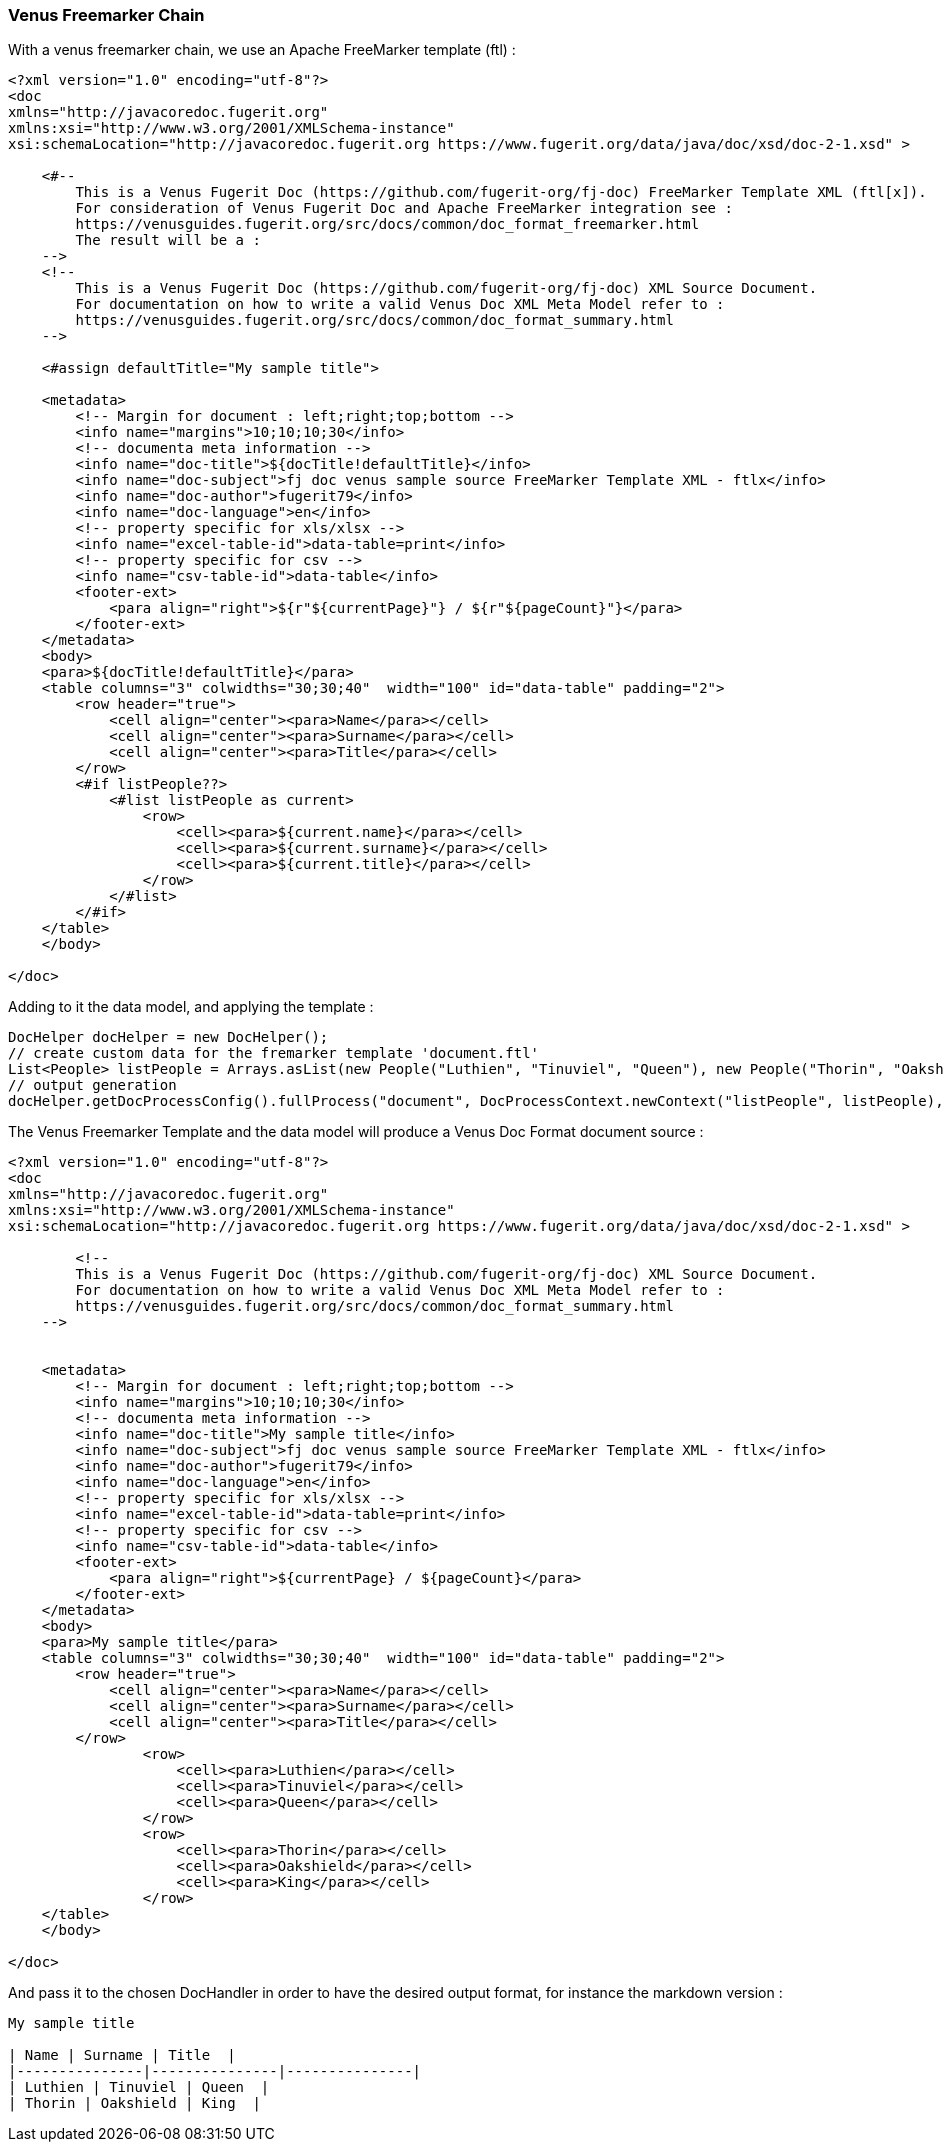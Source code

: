 [#doc-freemarker-chain]
=== Venus Freemarker Chain

With a venus freemarker chain, we use an Apache FreeMarker template (ftl) :

[source,ftl]
----
<?xml version="1.0" encoding="utf-8"?>
<doc
xmlns="http://javacoredoc.fugerit.org"
xmlns:xsi="http://www.w3.org/2001/XMLSchema-instance"
xsi:schemaLocation="http://javacoredoc.fugerit.org https://www.fugerit.org/data/java/doc/xsd/doc-2-1.xsd" >

    <#--
        This is a Venus Fugerit Doc (https://github.com/fugerit-org/fj-doc) FreeMarker Template XML (ftl[x]).
        For consideration of Venus Fugerit Doc and Apache FreeMarker integration see :
        https://venusguides.fugerit.org/src/docs/common/doc_format_freemarker.html
        The result will be a :
    -->
    <!--
        This is a Venus Fugerit Doc (https://github.com/fugerit-org/fj-doc) XML Source Document.
        For documentation on how to write a valid Venus Doc XML Meta Model refer to :
        https://venusguides.fugerit.org/src/docs/common/doc_format_summary.html
    -->

    <#assign defaultTitle="My sample title">

    <metadata>
        <!-- Margin for document : left;right;top;bottom -->
        <info name="margins">10;10;10;30</info>
        <!-- documenta meta information -->
        <info name="doc-title">${docTitle!defaultTitle}</info>
        <info name="doc-subject">fj doc venus sample source FreeMarker Template XML - ftlx</info>
        <info name="doc-author">fugerit79</info>
        <info name="doc-language">en</info>
        <!-- property specific for xls/xlsx -->
        <info name="excel-table-id">data-table=print</info>
        <!-- property specific for csv -->
        <info name="csv-table-id">data-table</info>
        <footer-ext>
            <para align="right">${r"${currentPage}"} / ${r"${pageCount}"}</para>
        </footer-ext>
    </metadata>
    <body>
    <para>${docTitle!defaultTitle}</para>
    <table columns="3" colwidths="30;30;40"  width="100" id="data-table" padding="2">
        <row header="true">
            <cell align="center"><para>Name</para></cell>
            <cell align="center"><para>Surname</para></cell>
            <cell align="center"><para>Title</para></cell>
        </row>
        <#if listPeople??>
            <#list listPeople as current>
                <row>
                    <cell><para>${current.name}</para></cell>
                    <cell><para>${current.surname}</para></cell>
                    <cell><para>${current.title}</para></cell>
                </row>
            </#list>
        </#if>
    </table>
    </body>

</doc>
----

Adding to it the data model, and applying the template :

[source,java]
----
DocHelper docHelper = new DocHelper();
// create custom data for the fremarker template 'document.ftl'
List<People> listPeople = Arrays.asList(new People("Luthien", "Tinuviel", "Queen"), new People("Thorin", "Oakshield", "King"));
// output generation
docHelper.getDocProcessConfig().fullProcess("document", DocProcessContext.newContext("listPeople", listPeople), handlerId, baos);
----

The Venus Freemarker Template and the data model will produce a Venus Doc Format document source :

[source,xml]
----
<?xml version="1.0" encoding="utf-8"?>
<doc
xmlns="http://javacoredoc.fugerit.org"
xmlns:xsi="http://www.w3.org/2001/XMLSchema-instance"
xsi:schemaLocation="http://javacoredoc.fugerit.org https://www.fugerit.org/data/java/doc/xsd/doc-2-1.xsd" >

        <!--
        This is a Venus Fugerit Doc (https://github.com/fugerit-org/fj-doc) XML Source Document.
        For documentation on how to write a valid Venus Doc XML Meta Model refer to :
        https://venusguides.fugerit.org/src/docs/common/doc_format_summary.html
    -->


    <metadata>
        <!-- Margin for document : left;right;top;bottom -->
        <info name="margins">10;10;10;30</info>
        <!-- documenta meta information -->
        <info name="doc-title">My sample title</info>
        <info name="doc-subject">fj doc venus sample source FreeMarker Template XML - ftlx</info>
        <info name="doc-author">fugerit79</info>
        <info name="doc-language">en</info>
        <!-- property specific for xls/xlsx -->
        <info name="excel-table-id">data-table=print</info>
        <!-- property specific for csv -->
        <info name="csv-table-id">data-table</info>
        <footer-ext>
            <para align="right">${currentPage} / ${pageCount}</para>
        </footer-ext>
    </metadata>
    <body>
    <para>My sample title</para>
    <table columns="3" colwidths="30;30;40"  width="100" id="data-table" padding="2">
        <row header="true">
            <cell align="center"><para>Name</para></cell>
            <cell align="center"><para>Surname</para></cell>
            <cell align="center"><para>Title</para></cell>
        </row>
                <row>
                    <cell><para>Luthien</para></cell>
                    <cell><para>Tinuviel</para></cell>
                    <cell><para>Queen</para></cell>
                </row>
                <row>
                    <cell><para>Thorin</para></cell>
                    <cell><para>Oakshield</para></cell>
                    <cell><para>King</para></cell>
                </row>
    </table>
    </body>

</doc>
----

And pass it to the chosen DocHandler in order to have the desired output format, for instance the markdown version :

[source,markdown]
----
My sample title

| Name | Surname | Title  |
|---------------|---------------|---------------|
| Luthien | Tinuviel | Queen  |
| Thorin | Oakshield | King  |
----